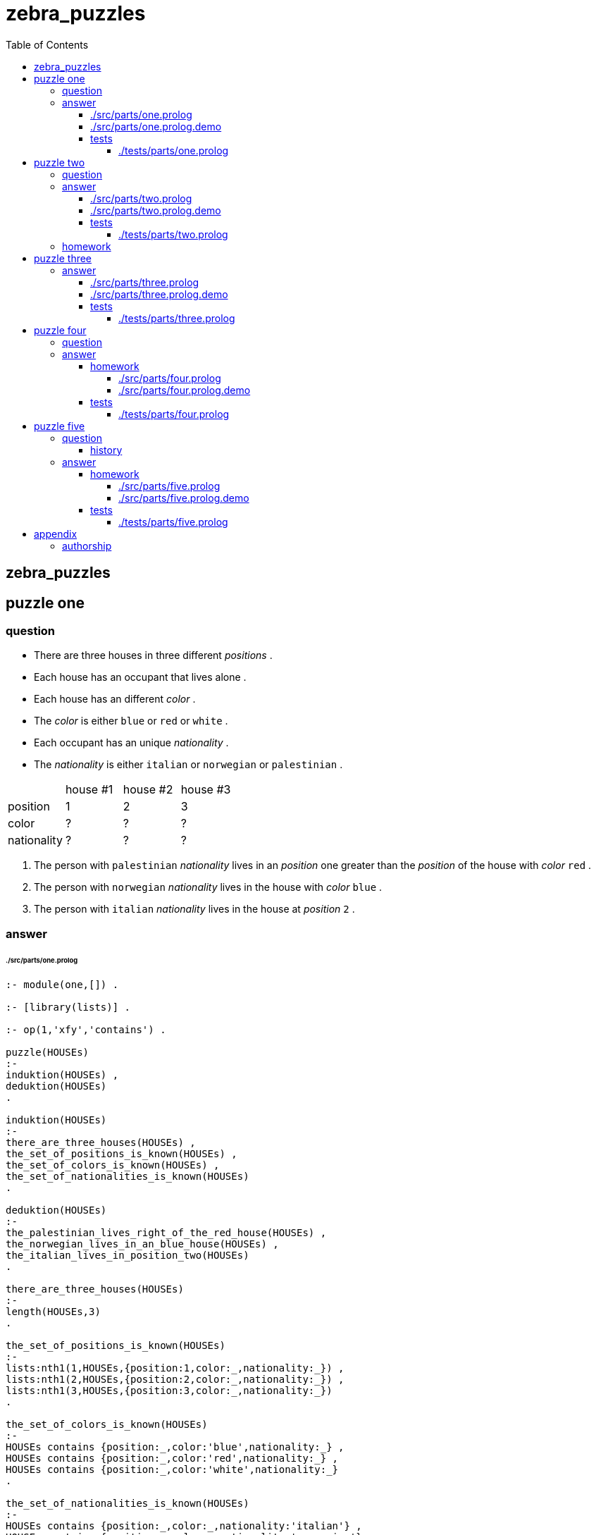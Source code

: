 
# zebra_puzzles
:toc:
:toclevels: 6

## zebra_puzzles

## puzzle one

### question

* There are three houses in three different _positions_ .
* Each house has an occupant that lives alone .
* Each house has an different _color_ .
* The _color_ is either `blue` or `red` or `white` .
* Each occupant has an unique _nationality_ .
* The _nationality_ is either `italian` or `norwegian` or `palestinian` .


|====================================================
|             |  house #1  |  house #2  |  house #3
| position    |     1      |     2      |     3       
| color       |     ?      |     ?      |     ?       
| nationality |     ?      |     ?      |     ?       
|====================================================

1. The person with `palestinian` _nationality_ lives in an _position_ one greater than the _position_ of the house with _color_ `red` .
2. The person with `norwegian` _nationality_ lives in the house with _color_ `blue` .
3. The person with `italian` _nationality_ lives in the house at _position_ `2` .

### answer

###### ./src/parts/one.prolog
```

:- module(one,[]) .

:- [library(lists)] .

:- op(1,'xfy','contains') .

puzzle(HOUSEs)
:-
induktion(HOUSEs) ,
deduktion(HOUSEs)
.

induktion(HOUSEs)
:-
there_are_three_houses(HOUSEs) ,
the_set_of_positions_is_known(HOUSEs) ,
the_set_of_colors_is_known(HOUSEs) ,
the_set_of_nationalities_is_known(HOUSEs)
.

deduktion(HOUSEs)
:-
the_palestinian_lives_right_of_the_red_house(HOUSEs) ,
the_norwegian_lives_in_an_blue_house(HOUSEs) ,
the_italian_lives_in_position_two(HOUSEs)
.

there_are_three_houses(HOUSEs)
:-
length(HOUSEs,3)
.

the_set_of_positions_is_known(HOUSEs)
:-
lists:nth1(1,HOUSEs,{position:1,color:_,nationality:_}) ,
lists:nth1(2,HOUSEs,{position:2,color:_,nationality:_}) ,
lists:nth1(3,HOUSEs,{position:3,color:_,nationality:_})
.

the_set_of_colors_is_known(HOUSEs)
:-
HOUSEs contains {position:_,color:'blue',nationality:_} ,
HOUSEs contains {position:_,color:'red',nationality:_} ,
HOUSEs contains {position:_,color:'white',nationality:_}
.

the_set_of_nationalities_is_known(HOUSEs)
:-
HOUSEs contains {position:_,color:_,nationality:'italian'} ,
HOUSEs contains {position:_,color:_,nationality:'norwegian'} ,
HOUSEs contains {position:_,color:_,nationality:'palestinian'}
.

the_palestinian_lives_right_of_the_red_house(HOUSEs)
:-
HOUSEs contains {position:POSITION_PALESTINIAN,color:_,nationality:'palestinian'} ,
HOUSEs contains {position:POSITION_RED,color:'red',nationality:_} ,
POSITION_PALESTINIAN is POSITION_RED + 1
.

the_norwegian_lives_in_an_blue_house(HOUSEs)
:-
HOUSEs contains {position:_,color:'blue',nationality:'norwegian'}
.

the_italian_lives_in_position_two(HOUSEs)
:-
HOUSEs contains {position:2,color:_,nationality:'italian'}
.

HOUSEs contains HOUSE
:-
lists:member(HOUSE,HOUSEs)
.

```

There is 1 definitive solution to the puzzle .

###### ./src/parts/one.prolog.demo
```

/*
?- one:puzzle(HOUSEs) .
HOUSEs = [{position:1,color:blue,nationality:norwegian},{position:2,color:red,nationality:italian},{position:3,color:white,nationality:palestinian}] ;
false .
*/

```

#### tests

###### ./tests/parts/one.prolog
```
```

## puzzle two

### question

* There are three houses in three different _positions_ .
* Each house has an occupant that lives alone .
* Each house has a different _color_ .
* Each house has an _color_ that is either `blue` or `green` or `red` .
* Each occupant has unique _nationality_ of either `brazilian` or `german` or `chinese` .
* Each occupant has an different _pet_ .
* The _pet_ is either an `dog` or an `fish` or an `cat` .
* Every occupant plays an different _sport_ .
* The _sport_ is either `basketball` or `soccer` or `lacrosse` .

|====================================================
|             |  house #1  |  house #2  |  house #3
| position    |    1       |    2       |    3       
| color       |    ?       |    ?       |    ?       
| nationality |    ?       |    ?       |    ?       
| pet         |    ?       |    ?       |    ?       
| sport       |    ?       |    ?       |    ?       
|====================================================

1. The occupant with `brazilian` _nationality_ does not live at _position_ `2` .
2. The occupant with the `dog` as _pet_ plays the _sport_ of `basketball` .
3. In _position_ `2` the occupant plays the _sport_ of `lacrosse` .
4. The occupant with the _pet_ `fish` lives at one position less than the occupant with the _pet_ `cat` ,
5. The occupant with the _pet_ `dog` lives at one position greater than the `green` house .
6. The house with `red` _color_ is not beside the house with `blue` color .
7. The _pet_ `fish` is not in the house with the _color_ `red_ .

### answer

###### ./src/parts/two.prolog
```

:- module(two,[]) .


:- [library(lists)] .


:- op(1,'xfy','contains') .


puzzle(HOUSEs)
:-
induktion(HOUSEs) ,
deduktion(HOUSEs)
.


induktion(HOUSEs)
:-
there_are_three_houses(HOUSEs) ,
the_set_of_positions_is_known(HOUSEs) ,
the_set_of_colors_is_known(HOUSEs) ,
the_set_of_nationalities_is_known(HOUSEs) ,
the_set_of_pets_is_known(HOUSEs) ,
the_set_of_sports_is_known(HOUSEs)
.


deduktion(HOUSEs)
:-
the_brazilian_is_not_at_position_two(HOUSEs) ,
the_occupant_with_the_pet_dog_plays_sport_basketball(HOUSEs) ,
the_occupant_at_position_two_plays_lacrosse(HOUSEs) ,
the_occupant_with_pet_fish_lives_left_of_occupant_with_pet_cat(HOUSEs) ,
the_occupant_with_pet_dog_lives_right_of_green_house(HOUSEs) ,
the_red_house_is_not_beside_the_blue_house(HOUSEs) ,
the_pet_fish_is_not_in_the_red_house(HOUSEs)
.


there_are_three_houses(HOUSEs)
:-
length(HOUSEs,3)
.


the_set_of_positions_is_known(HOUSEs)
:-
lists:nth1(1,HOUSEs,{position:1,color:_,nationality:_,pet:_,sport:_}) ,
lists:nth1(2,HOUSEs,{position:2,color:_,nationality:_,pet:_,sport:_}) ,
lists:nth1(3,HOUSEs,{position:3,color:_,nationality:_,pet:_,sport:_})
.


the_set_of_colors_is_known(HOUSEs)
:-
HOUSEs contains {position:_,color:'blue',nationality:_,pet:_,sport:_} ,
HOUSEs contains {position:_,color:'green',nationality:_,pet:_,sport:_} ,
HOUSEs contains {position:_,color:'red',nationality:_,pet:_,sport:_}
.


the_set_of_nationalities_is_known(HOUSEs)
:-
HOUSEs contains {position:_,color:_,nationality:'brazilian',pet:_,sport:_} ,
HOUSEs contains {position:_,color:_,nationality:'german',pet:_,sport:_} ,
HOUSEs contains {position:_,color:_,nationality:'chinese',pet:_,sport:_}
.


the_set_of_pets_is_known(HOUSEs)
:-
HOUSEs contains {position:_,color:_,nationality:_,pet:'dog',sport:_} ,
HOUSEs contains {position:_,color:_,nationality:_,pet:'fish',sport:_} ,
HOUSEs contains {position:_,color:_,nationality:_,pet:'cat',sport:_}
.


the_set_of_sports_is_known(HOUSEs)
:-
HOUSEs contains {position:_,color:_,nationality:_,pet:_,sport:'basketball'} ,
HOUSEs contains {position:_,color:_,nationality:_,pet:_,sport:'soccer'} ,
HOUSEs contains {position:_,color:_,nationality:_,pet:_,sport:'lacrosse'}
.


the_brazilian_is_not_at_position_two(HOUSEs)
:-
+ HOUSEs contains {position:2,color:_,nationality:'brazilian',pet:_,sport:_}
.


the_occupant_with_the_pet_dog_plays_sport_basketball(HOUSEs)
:-
HOUSEs contains {position:_,color:_,nationality:_,pet:'dog',sport:'basketball'}
.


the_occupant_at_position_two_plays_lacrosse(HOUSEs)
:-
HOUSEs contains {position:2,color:_,nationality:_,pet:_,sport:'lacrosse'}
.


the_occupant_with_pet_fish_lives_left_of_occupant_with_pet_cat(HOUSEs)
:-
HOUSEs contains {position:POSITION_FISH,color:_,nationality:_,pet:'fish',sport:_} ,
HOUSEs contains {position:POSITION_CAT,color:_,nationality:_,pet:'cat',sport:_} ,
POSITION_FISH is POSITION_CAT - 1
.


the_occupant_with_pet_dog_lives_right_of_green_house(HOUSEs)
:-
HOUSEs contains {position:POSITION_DOG,color:_,nationality:_,pet:'dog',sport:_} ,
HOUSEs contains {position:POSITION_GREEN,color:'green',nationality:_,pet:_,sport:_} ,
POSITION_DOG is POSITION_GREEN + 1
.


the_occupant_in_position_three_has_nationality_german(HOUSEs)
:-
HOUSEs contains {position:3,color:_,nationality:'german',pet:_,sport:_}
.

the_red_house_is_not_beside_the_blue_house(HOUSEs)
:-
HOUSEs contains {position:POSITION_RED,color:'red',nationality:_,pet:_,sport:_} ,
HOUSEs contains {position:POSITION_BLUE,color:'blue',nationality:_,pet:_,sport:_} ,
DISTANCE is abs(POSITION_BLUE - POSITION_RED) ,
DISTANCE > 1
.

the_pet_fish_is_not_in_the_red_house(HOUSEs)
:-
+ HOUSEs contains {position:_,color:'red',nationality:_,pet:'fish',sport:_}
.


HOUSEs contains HOUSE
:-
lists:member(HOUSE,HOUSEs)
.

```

There 4 valid solutions to this puzzle .

###### ./src/parts/two.prolog.demo
```

/*
?- two:puzzle(HOUSEs) .
HOUSEs = [{position:1, color:blue, nationality:brazilian, pet:fish, sport:soccer}, {position:2, color:green, nationality:german, pet:cat, sport:lacrosse}, {position:3, color:red, nationality:chinese, pet:dog, sport:basketball}] ;
HOUSEs = [{position:1, color:blue, nationality:brazilian, pet:fish, sport:soccer}, {position:2, color:green, nationality:chinese, pet:cat, sport:lacrosse}, {position:3, color:red, nationality:german, pet:dog, sport:basketball}] ;
HOUSEs = [{position:1, color:blue, nationality:german, pet:fish, sport:soccer}, {position:2, color:green, nationality:chinese, pet:cat, sport:lacrosse}, {position:3, color:red, nationality:brazilian, pet:dog, sport:basketball}] ;
HOUSEs = [{position:1, color:blue, nationality:chinese, pet:fish, sport:soccer}, {position:2, color:green, nationality:german, pet:cat, sport:lacrosse}, {position:3, color:red, nationality:brazilian, pet:dog, sport:basketball}] ;
false .
*/

```

#### tests

###### ./tests/parts/two.prolog
```
```

### homework

Add one or more rules to this example so that there is one defininitive solution .

## puzzle three

* The police are trying to capture the gang of three culprits who have been stealing pumpkins .
* The first culprit is known by _name_ `Angela` .
* The second culprit is known by _name_ `Mary` .
* The third culprit is known by _name_ `David` .
* One of the culprits has _age_ of `5` ; one has _age_ of `7` ; one has _age_ of `8` .
* One has the _last name_ `Diamond` .
* The one with the _last name_ `Grant` is of an _age_ three years older than the _age_ of the one with the _last name_ `Leung` .

|==========================================================
|              |  culprit #1  |  culprit #2  | culprit #3
| age          |       ?      |       ?      |     ?
| first_name   |       ?      |       ?      |     ?
| last_name    |       ?      |       ?      |     ?
|==========================================================

### answer

###### ./src/parts/three.prolog
```

:- module(three,[]) .

:- [library(lists)] .

:- op(1,'xfy','contains') .

puzzle(CULPRITs)
:-
induktion(CULPRITs) ,
deduktion(CULPRITs)
.

induktion(CULPRITs) :-
there_are_three_culprits(CULPRITs) ,
the_set_of_last_names_is_known(CULPRITs) ,
the_set_of_ages_is_known(CULPRITs)
.

deduktion(CULPRITs)
:-
one_is_three_years_older(CULPRITs)
.

there_are_three_culprits(CULPRITs)
:-
length(CULPRITs,3) ,
lists:nth1(1,CULPRITs,{position:1,first_name:'Angela',last_name:_,age:_}) ,
lists:nth1(2,CULPRITs,{position:2,first_name:'Mary',last_name:_,age:_}) ,
lists:nth1(3,CULPRITs,{position:3,first_name:'David',last_name:_,age:_})
.

the_set_of_last_names_is_known(CULPRITs)
:-
CULPRITs contains {position:_,first_name:_,last_name:'Diamond',age:_} ,
CULPRITs contains {position:_,first_name:_,last_name:'Grant',age:_} ,
CULPRITs contains {position:_,first_name:_,last_name:'Leung',age:_}
.

the_set_of_ages_is_known(CULPRITs)
:-
CULPRITs contains {position:_,first_name:_,last_name:_,age:5} ,
CULPRITs contains {position:_,first_name:_,last_name:_,age:7} ,
CULPRITs contains {position:_,first_name:_,last_name:_,age:8}
.

one_is_three_years_older(CULPRITs)
:-
CULPRITs contains {position:_,first_name:_,last_name:'Grant',age:AGE_GRANT} ,
CULPRITs contains {position:_,first_name:_,last_name:'Leung',age:AGE_LEUNG} ,
AGE_GRANT is AGE_LEUNG + 3
.

CULPRITs contains CULPRIT
:-
lists:member(CULPRIT,CULPRITs)
.

```

There is not an definitive answer to this puzzle .
With the given clues there are still 6 possible solutions .

###### ./src/parts/three.prolog.demo
```

/*
?- three:puzzle(CULPRITs) .
CULPRITs = [{position:1,first_name:'Angela',last_name:'Diamond',age:7},{position:2,first_name:'Mary',last_name:'Grant',age:8},{position:3,first_name:'David',last_name:'Leung',age:5}] ;
CULPRITs = [{position:1,first_name:'Angela',last_name:'Diamond',age:7},{position:2,first_name:'Mary',last_name:'Leung',age:5},{position:3,first_name:'David',last_name:'Grant',age:8}] ;
CULPRITs = [{position:1,first_name:'Angela',last_name:'Grant',age:8},{position:2,first_name:'Mary',last_name:'Diamond',age:7},{position:3,first_name:'David',last_name:'Leung',age:5}] ;
CULPRITs = [{position:1,first_name:'Angela',last_name:'Leung',age:5},{position:2,first_name:'Mary',last_name:'Diamond',age:7},{position:3,first_name:'David',last_name:'Grant',age:8}] ;
CULPRITs = [{position:1,first_name:'Angela',last_name:'Grant',age:8},{position:2,first_name:'Mary',last_name:'Leung',age:5},{position:3,first_name:'David',last_name:'Diamond',age:7}] ;
CULPRITs = [{position:1,first_name:'Angela',last_name:'Leung',age:5},{position:2,first_name:'Mary',last_name:'Grant',age:8},{position:3,first_name:'David',last_name:'Diamond',age:7}] ;
false .
*/

```

#### tests

###### ./tests/parts/three.prolog
```
```

## puzzle four

### question

* Four boys have decided to watch an movie .
* Each boy has an _position_ to sit in .
* Each boy has an _name_ .
* Each boy has an _age_ .
* Each boy likes a kind of _movie_ .
* Each boy will eat an _snack_ .
* Each boy has an color of _shirt_ .

|=====================================================
|          |  boy #1  |  boy #2  |  boy #3  |  boy #4
| position |    1     |    2     |    3     |    4
| name     |    ?     |    ?     |    ?     |    ?
| age      |    ?     |    ?     |    ?     |    ?
| movie    |    ?     |    ?     |    ?     |    ?
| snack    |    ?     |    ?     |    ?     |    ?
| shirt    |    ?     |    ?     |    ?     |    ?
|=====================================================

1. The boy with _name_ `Joshua` is in left-most _position_ `1` or right-most _position_ `4`
2. The boy with the `black` _shirt_ is somewhere to the left of the boy with the smallest _age_ .
3. The boy with _name_ `Joshua` likes `horror` movies .
4. The boy with _age_ `14` is at _position_ `3` .
5. The boy wearing the `red` _shirt_ is in an position right of the boy with _age_ `13` and in an position left of the boy likes `action` movies .
6. The boy with _name_ `Daniel` likes `thriller` _movies_.
7. The boy who is going to _snack_ with `cookies` is in one of the end positions .
8. The boy wearing the `black` _shirt_ is exactly to the left of the boy who likes `thriller` movies.
9. The boy who is going to _snack_ with `crackers` is exactly to the right of the boy who likes `comedy` _movies_ .
10. The boy wearing the `red` _shirt_ is somewhere to the right of the boy who is going to _snack_ with `popcorn` and somewhere to the left of the boy with _name_ `Nicholas` .
11. In one of the end positions is the boy who likes `Thriller` _movies_ .
12. The boy with _name_ `Nicholas` is somewhere to the right of the boy with _name_ `Joshua` and to the left of the boy with _name_ `Daniel` .
13. In the first position is the boy wearing the `green` _shirt_ .

### answer

#### homework

Provide an solution , the demo , and it's tests for this puzzle
in the style of the earlier answers .

Does the puzzle have a definitive answer ?
Is the puzzle impossible to solve ?

###### ./src/parts/four.prolog
```
```

###### ./src/parts/four.prolog.demo
```
```

#### tests

###### ./tests/parts/four.prolog
```
```

## puzzle five

_The classic zebra puzzle_

### question

There are 5 houses, occupied by politically-incorrect
gentlemen of 5 different _nationalities_, who all have different
_coloured_ houses, keep different _pets_, _drink_ different drinks, and _smoke_
different  (now-extinct) brands of cigarettes.

* The _nationality_ of the occupant is one of `english` , `spanish` , `ukranian` , `norwegian` , or `japanese` .
* The _color_ of each house is one of `red` , `green` , `ivory` , `yellow` , or `blue` .
* The _pet_ is one of `dog` , `snail` , `fox` , `horse` , or `zebra` .
* The drink is one of `coffee` , `tea` , `milk` , `orange juice` , or `water` .
* The smoke is one of `Old Gold` , `Kools` , `Chesterfields` , `Lucky Strikes` , or `Parliaments` .

|==============================================================================
|             |  house #1  |  house #2  |  house #3  |  house #4  |  house #5  
| position    |    1       |    2       |    3       |    4       |    5       
| color       |    ?       |    ?       |    ?       |    ?       |    ?       
| nationality |    ?       |    ?       |    ?       |    ?       |    ?       
| pet         |    ?       |    ?       |    ?       |    ?       |    ?       
| drinks      |    ?       |    ?       |    ?       |    ?       |    ?       
| smokes      |    ?       |    ?       |    ?       |    ?       |    ?       
|==============================================================================

1. The occupant with `english` _nationality_ lives in the `red` house .
2. The occupant with `spanish` _nationality_ has an _pet_ `dog`.
3. The occupant with the `green` _color_ of house _drinks_ `coffee` .
4. The occupant with `ukrainian` _nationality_ _drinks_ `tea` .
5. The `ivory` _colored_ house is in an position one less than the _position_ of the house with _color_ `green` .
6. The owner of the _pet_ `snail` _smokes_ `Old Gold` .
7. The owner of the house with _color_ `yellow` _smokes_ `Kools` .
8. The owner of the house in _position_ `2` _drinks_ `milk` .
9. The _nationality_ of the occupant in _position_ `1` is `norwegian` .
10. The `Chesterfields` _smoker_ lives next to a house with an _pet_ `fox` .
11. The _pet_ `horse` owner lives in an _position_ next to the `Kools` _smoker_ .
12. The `Lucky Strikes` _smoker_ _drinks_ `orange juice` .
13. The occupant with _nationality_ `japanese` _smokes_ `Parliaments` .
14. The occupant with _nationality_ `norwegian` lives in an _position_ next to the house with _color_ `blue` .

#### history

```
% cat <zebra.pl
%  Prolog program to solve the zebra problem.
%  Aug 1984, Dan Sahlin, The Royal Inst. of Techn., Stockholm, Sweden
% (revised October, 1985, P. H. Roosen-Runge)


        :- op(100,xfy,on).  % a bit of grammar

% Who owns the zebra and who drinks water?
find(ZebraOwner,WaterDrinker) :-

%       ************  THE FACTS **************************************
%    There are 5 houses, occupied by politically-incorrect
%    gentlemen of 5 different nationalities, who all have different
%    coloured houses, keep different pets, drink different drinks, and smoke
%    different  (now-extinct) brands of cigarettes.

        makehouses(5, List),                                        %1
%    The Englishman lives in a red house.
        house(  red,  englishman,    _,      _,       _)   on List, %2
%    The Spaniard keeps a dog.
        house(    _,    spaniard,  dog,      _,       _)   on List, %3
%    The owner of the green house drinks coffee.
        house(green,           _,    _, coffee,       _)   on List, %4
%    The Ukrainian drinks tea.
        house(    _,   ukrainian,    _,    tea,       _)   on List, %5
%    The ivory house is just to the left of the green house.
      sublist2( [house(ivory,           _,    _,      _,       _) ,
                house(green,           _,    _,      _,       _)], List), %6
%    The owner of a pet snail smokes Old Gold.
        house(    _,           _,snail,      _,old_gold)   on List, %7
%    The owner of the yellow house smokes Kools.
        house(yellow,          _,    _,      _,   kools)   on List, %8
%    The owner of the third house drinks milk.
     List = [_, _,
        house(    _,           _,    _,   milk,       _),
             _, _],                                                 %9
%    A Norwegian owns the first house.
     List =
       [house(    _,   norwegian,    _,      _,       _) | _], %10
%    The Chesterfields smoker lives next to a house with a fox.
 nextto(house(    _,           _,    _,      _, chesterfields),
        house(    _,           _,  fox,      _,         _), List),  %11
%   The horse owner lives next to the Kools smoker.
 nextto(house(    _,           _,    _,      _,    kools),
        house(    _,           _,horse,      _,        _), List),   %12
%   The Lucky Striker smoker drinks orange juice.
        house(    _,           _,    _, orange, lucky_strike) on List, %13
%   The Japanese smokes Parliaments.
        house(    _,    japanese,    _,      _, parliaments ) on List, %14
%   The Norwegian lives next to a blue house.
 nextto(house(    _,   norwegian,    _,      _,          _),
        house( blue,           _,    _,      _,          _), List), %15

        house(    _, WaterDrinker,    _,  water,          _)  on List,
        house(    _,  ZebraOwner,zebra,      _,          _)  on List.


%       ********** DEFINITIONS ************************************

        makehouses(0,[]).

        makehouses(N,[house(_, _, _, _, _)|List])
                :- N>0, N1 is N - 1, makehouses(N1,List).

        X on List :- member(X, List).

        sublist2([S1, S2], [S1, S2 | _]) .
        sublist2(S, [_ | T]) :- sublist2(S, T).

        nextto(H1, H2, L) :- sublist2([H1, H2], L).
        nextto(H1, H2 ,L) :- sublist2([H2, H1], L).  
```

### answer

#### homework

Provide an solution , the demo , and it's tests for this puzzle
in the style of the earlier answers .

This puzzle has an definitive answer.

###### ./src/parts/five.prolog
```

:- module(five,[]) .

```

###### ./src/parts/five.prolog.demo
```
```

#### tests

###### ./tests/parts/five.prolog
```
```

## appendix

### authorship

* (c) kintalken@gmail.com 2020-10-23 .
